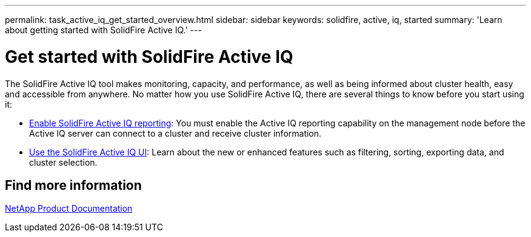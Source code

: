 ---
permalink: task_active_iq_get_started_overview.html
sidebar: sidebar
keywords: solidfire, active, iq, started
summary: 'Learn about getting started with SolidFire Active IQ.'
---

= Get started with SolidFire Active IQ
:icons: font
:imagesdir: ../media/

[.lead]
The SolidFire Active IQ tool makes monitoring, capacity, and performance, as well as being informed about cluster health, easy and accessible from anywhere. No matter how you use SolidFire Active IQ, there are several things to know before you start using it:

* link:task_active_iq_enable_reporting.html[Enable SolidFire Active IQ reporting]: You must enable the Active IQ reporting capability on the management node before the Active IQ server can connect to a cluster and receive cluster information.
* link:task_active_iq_use_the_user_interface.html[Use the SolidFire Active IQ UI]: Learn about the new or enhanced features such as filtering, sorting, exporting data, and cluster selection.

== Find more information
https://www.netapp.com/support-and-training/documentation/[NetApp Product Documentation^]
